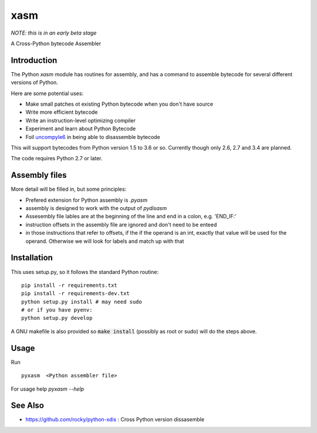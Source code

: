 xasm
====

*NOTE: this is in an early beta stage*

A Cross-Python bytecode Assembler


Introduction
------------

The Python `xasm` module has routines for assembly, and has a command to
assemble bytecode for several different versions of Python.

Here are some potential uses:

* Make small patches ot existing Python bytecode when you don't have source
* Write more efficient bytecode
* Write an instruction-level optimizing compiler
* Experiment and learn about Python Bytecode
* Foil uncompyle6_ in being able to disassemble bytecode

This will support bytecodes from Python version 1.5 to 3.6 or so.
Currently though only 2.6, 2.7 and 3.4 are planned.

The code requires Python 2.7 or later.

Assembly files
--------------

More detail will be filled in, but some principles:

* Prefered extension for Python assembly is `.pyasm`
* assembly is designed to work with the output of `pydisasm`
* Assesembly file lables are at the beginning of the line
  and end in a colon, e.g. 'END_IF:'
* instruction offsets in the assembly file are ignored and don't need
  to be enteed
* in those instructions that refer to offsets, if the if the
  operand is an int, exactly that value will be used for the operand. Otherwise
  we will look for labels and match up with that


Installation
------------

This uses setup.py, so it follows the standard Python routine:

::

    pip install -r requirements.txt
    pip install -r requirements-dev.txt
    python setup.py install # may need sudo
    # or if you have pyenv:
    python setup.py develop

A GNU makefile is also provided so :code:`make install` (possibly as root or
sudo) will do the steps above.

Usage
-----

Run

::

     pyxasm  <Python assembler file>


For usage help  `pyxasm --help`



See Also
--------
* https://github.com/rocky/python-xdis : Cross Python version dissasemble

.. _uncompyle6: https://github.com/rocky/python-uncompyle6
